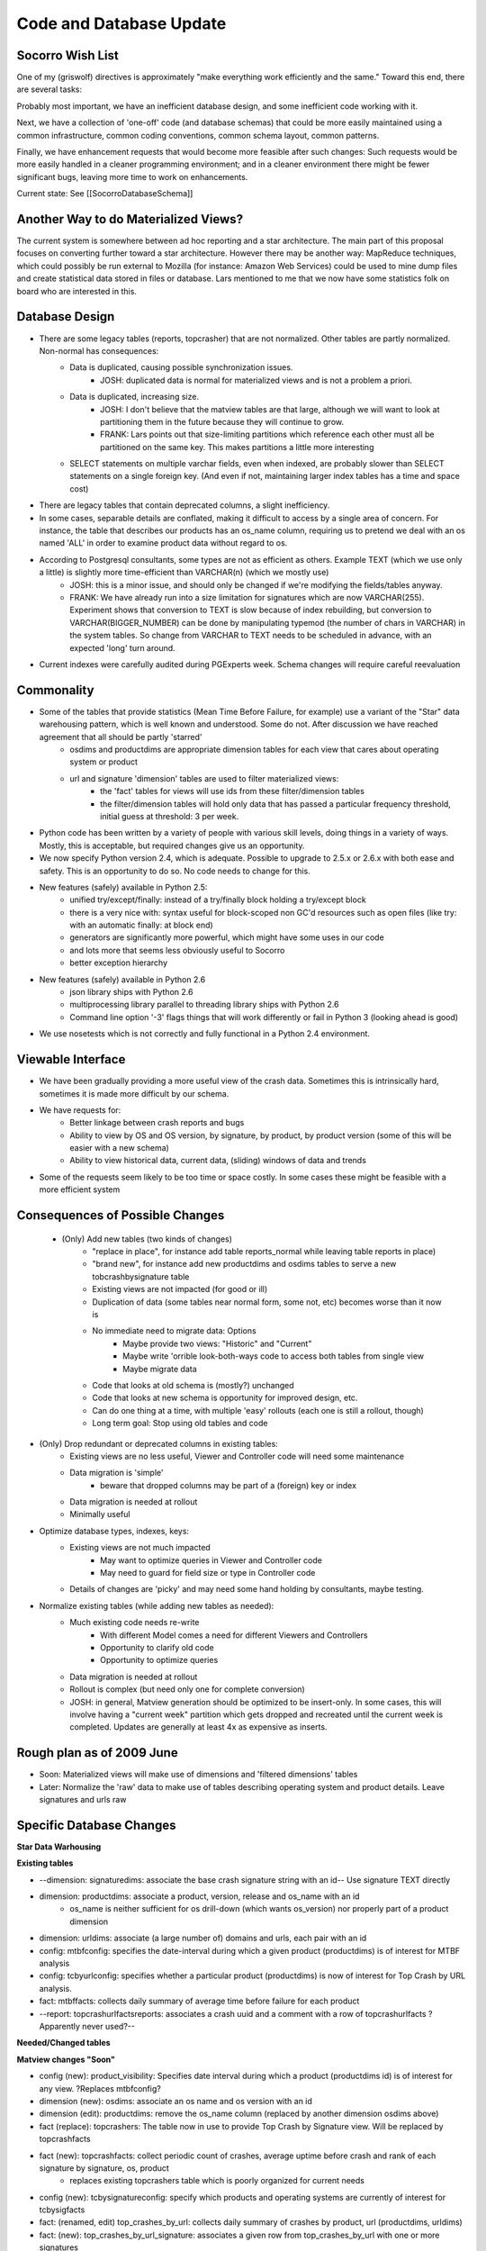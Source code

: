 .. This Source Code Form is subject to the terms of the Mozilla Public
.. License, v. 2.0. If a copy of the MPL was not distributed with this
.. file, You can obtain one at http://mozilla.org/MPL/2.0/.

.. index:: codeanddatabaseupdate

.. _codeanddatabaseupdate-chapter:


Code and Database Update
========================

Socorro Wish List
-----------------

One of my (griswolf) directives is approximately "make everything work
efficiently and the same." Toward this end, there are several tasks:

Probably most important, we have an inefficient database design, and
some inefficient code working with it.

Next, we have a collection of 'one-off' code (and database schemas)
that could be more easily maintained using a common infrastructure,
common coding conventions, common schema layout, common patterns.

Finally, we have enhancement requests that would become more feasible
after such changes: Such requests would be more easily handled in a
cleaner programming environment; and in a cleaner environment there
might be fewer significant bugs, leaving more time to work on
enhancements.

Current state: See [[SocorroDatabaseSchema]]


Another Way to do Materialized Views?
-------------------------------------

The current system is somewhere between ad hoc reporting and a star
architecture. The main part of this proposal focuses on converting
further toward a star architecture. However there may be another way:
MapReduce techniques, which could possibly be run external to Mozilla
(for instance: Amazon Web Services) could be used to mine dump files
and create statistical data stored in files or database. Lars
mentioned to me that we now have some statistics folk on board who are
interested in this.


Database Design
---------------
* There are some legacy tables (reports, topcrasher) that are not normalized. Other tables are partly normalized. Non-normal has consequences:
    * Data is duplicated, causing possible synchronization issues.
        * JOSH: duplicated data is normal for materialized views and is not a problem a priori.
    * Data is duplicated, increasing size.
        * JOSH: I don't believe that the matview tables are that large, although we will want to look at partitioning them in the future because they will continue to grow.
        * FRANK: Lars points out that size-limiting partitions which reference each other must all be partitioned on the same key. This makes partitions a little more interesting
    * SELECT statements on multiple varchar fields, even when indexed, are probably slower than SELECT statements on a single foreign key. (And even if not, maintaining larger index tables has a time and space cost)
* There are legacy tables that contain deprecated columns, a slight inefficiency.
* In some cases, separable details are conflated, making it difficult to access by a single area of concern. For instance, the table that describes our products has an os_name column, requiring us to pretend we deal with an os named 'ALL' in order to examine product data without regard to os.
* According to Postgresql consultants, some types are not as efficient as others. Example TEXT (which we use only a little) is slightly more time-efficient than VARCHAR(n) (which we mostly use)
    * JOSH: this is a minor issue, and should only be changed if we're modifying the fields/tables anyway.
    * FRANK: We have already run into a size limitation for signatures which are now VARCHAR(255). Experiment shows that conversion to TEXT is slow because of index rebuilding, but conversion to VARCHAR(BIGGER_NUMBER) can be done by manipulating typemod (the number of chars in VARCHAR) in the system tables. So change from VARCHAR to TEXT needs to be scheduled in advance, with an expected 'long' turn around.
* Current indexes were carefully audited during PGExperts week. Schema changes will require careful reevaluation

Commonality
-----------

* Some of the tables that provide statistics (Mean Time Before Failure, for example) use a variant of the "Star" data warehousing pattern, which is well known and understood. Some do not. After discussion we have reached agreement that all should be partly 'starred'
    * osdims and productdims are appropriate dimension tables for each view that cares about operating system or product
    * url and signature 'dimension' tables are used to filter materialized views:
        * the 'fact' tables for views will use ids from these filter/dimension tables
        * the filter/dimension tables will hold only data that has passed a particular frequency threshold, initial guess at threshold: 3 per week.
* Python code has been written by a variety of people with various skill levels, doing things in a variety of ways. Mostly, this is acceptable, but required changes give us an opportunity.
* We now specify Python version 2.4, which is adequate. Possible to upgrade to 2.5.x or 2.6.x with both ease and safety. This is an opportunity to do so. No code needs to change for this.
* New features (safely) available in Python 2.5:
    * unified try/except/finally: instead of a try/finally block holding a try/except block
    * there is a very nice with: syntax useful for block-scoped non GC'd resources such as open files (like try: with an automatic finally: at block end)
    * generators are significantly more powerful, which might have some uses in our code
    * and lots more that seems less obviously useful to Socorro
    * better exception hierarchy
* New features (safely) available in Python 2.6
    * json library ships with Python 2.6
    * multiprocessing library parallel to threading library ships with Python 2.6
    * Command line option '-3' flags things that will work differently or fail in Python 3 (looking ahead is good)
* We use nosetests which is not correctly and fully functional in a Python 2.4 environment.

Viewable Interface
------------------

* We have been gradually providing a more useful view of the crash data. Sometimes this is intrinsically hard, sometimes it is made more difficult by our schema.
* We have requests for:
    * Better linkage between crash reports and bugs
    * Ability to view by OS and OS version, by signature, by product, by product version (some of this will be easier with a new schema)
    * Ability to view historical data, current data, (sliding) windows of data and trends
* Some of the requests seem likely to be too time or space costly. In some cases these might be feasible with a more efficient system

Consequences of Possible Changes
--------------------------------

 * (Only) Add new tables (two kinds of changes)
    * "replace in place", for instance add table reports_normal while leaving table reports in place)
    * "brand new", for instance add new productdims and osdims tables to serve a new tobcrashbysignature table
    * Existing views are not impacted (for good or ill)
    * Duplication of data (some tables near normal form, some not, etc) becomes worse than it now is
    * No immediate need to migrate data: Options
        * Maybe provide two views: "Historic" and "Current"
        * Maybe write 'orrible look-both-ways code to access both tables from single view
        * Maybe migrate data
    * Code that looks at old schema is (mostly?) unchanged
    * Code that looks at new schema is opportunity for improved design, etc.
    * Can do one thing at a time, with multiple 'easy' rollouts (each one is still a rollout, though)
    * Long term goal: Stop using old tables and code
* (Only) Drop redundant or deprecated columns in existing tables:
    * Existing views are no less useful, Viewer and Controller code will need some maintenance
    * Data migration is 'simple'
        * beware that dropped columns may be part of a (foreign) key or index
    * Data migration is needed at rollout
    * Minimally useful
* Optimize database types, indexes, keys:
    * Existing views are not much impacted
        * May want to optimize queries in Viewer and Controller code
        * May need to guard for field size or type in Controller code
    * Details of changes are 'picky' and may need some hand holding by consultants, maybe testing.
* Normalize existing tables (while adding new tables as needed):
    * Much existing code needs re-write
        * With different Model comes a need for different Viewers and Controllers
        * Opportunity to clarify old code
        * Opportunity to optimize queries
    * Data migration is needed at rollout
    * Rollout is complex (but need only one for complete conversion)
    * JOSH: in general, Matview generation should be optimized to be insert-only. In some cases, this will involve having a "current week" partition which gets dropped and recreated until the current week is completed. Updates are generally at least 4x as expensive as inserts.

Rough plan as of 2009 June
--------------------------

* Soon: Materialized views will make use of dimensions and 'filtered dimensions' tables
* Later: Normalize the 'raw' data to make use of tables describing operating system and product details. Leave signatures and urls raw

Specific Database Changes
-------------------------

**Star Data Warhousing**

**Existing tables**

* --dimension: signaturedims: associate the base crash signature
  string with an id-- Use signature TEXT directly
* dimension: productdims: associate a product, version, release and os_name with an id
    * os_name is neither sufficient for os drill-down (which wants os_version) nor properly part of a product dimension
* dimension: urldims: associate (a large number of) domains and urls, each pair with an id
* config: mtbfconfig: specifies the date-interval during which a given product (productdims) is of interest for MTBF analysis
* config: tcbyurlconfig: specifies whether a particular product (productdims) is now of interest for Top Crash by URL analysis.
* fact: mtbffacts: collects daily summary of average time before failure for each product
* --report: topcrashurlfactsreports: associates a crash uuid and a
  comment with a row of topcrashurlfacts ?Apparently never used?--

**Needed/Changed tables**

**Matview changes "Soon"**

* config (new): product_visibility: Specifies date interval during which a product (productdims id) is of interest for any view. ?Replaces mtbfconfig?
* dimension (new): osdims: associate an os name and os version with an id
* dimension (edit): productdims: remove the os_name column (replaced by another dimension osdims above)
* fact (replace): topcrashers: The table now in use to provide Top Crash by Signature view. Will be replaced by topcrashfacts
* fact (new): topcrashfacts: collect periodic count of crashes, average uptime before crash and rank of each signature by signature, os, product
    * replaces existing topcrashers table which is poorly organized for current needs
* config (new): tcbysignatureconfig: specify which products and operating systems are currently of interest for tcbysigfacts
* fact: (renamed, edit) top_crashes_by_url: collects daily summary of crashes by product, url (productdims, urldims)
* fact: (new): top_crashes_by_url_signature: associates a given row from top_crashes_by_url with one or more signatures

**Incoming (raw) changes "Later"**

* details (new): osdetails, parallel to osdims, but on the incoming side will be implemented later
* details (new): productdetails, parallel to productdims, but on the incoming side will be implemented later
* reports: Holds details of each analyzed crash report. It is not in normal form, which causes some ongoing difficulty
    * columns product, version, build should be replaced by productdetails foreign key later
    * column signature LARS: NULL is a legal value here. We'll have to make sure that we use left outer joins to retrieve the report records.
    * columns cpu_name, cpu_info are not currently in use in any other table, but could be a foreign key into cpudims
    * columns os_name, os_version should be replaced by osdims foreign key
    * columns email, user_id are deprecated and should be dropped

**Details**

**New or significantly changed tables**

New product_visibility table (soon, matview)::

 table product_visibility (
  id serial NOT NULL PRIMARY KEY,
  productdims_id integer not null,
  start_date timestamp, -- used by MTBF
  end_date timestamp,
  ignore boolean default False -- force aggregation off for this product id

New osdims table (soon, matview) NOTE: Data available only if
'recently frequent'::

 table osdims(
  id serial NOT NULL PRIMARY KEY,
  os_name TEXT NOT NULL,
  os_version TEXT);
  constraint osdims_key (os_name, os_version) unique (os_name, os_version);

Edited productdims table (soon, matview) NOTE: use case for adding
products is under discussion::

  CREATE TYPE release_enum AS ENUM ('major', 'milestone', 'development');
 table productdims (
  id serial NOT NULL PRIMARY KEY,
  product TEXT NOT NULL,
  version TEXT NOT NULL,
  release release_enum NOT NULL,
  constraint productdims_key (product, version) unique ( product, version )
  );

New product_details table (later, raw data) NOTE: All data will be
stored (raw data should not lose details)::

 table product_details (
  id serial NOT NULL PRIMARY KEY,
  product TEXT NOT NULL, -- /was/ character varying(30)
  version TEXT NOT NULL, -- /was/ character varying(16)
  release release_enum NOT NULL -- /was/ character varying(50) NOT NULL
  );

Edit mtbffacts to use edited productdims and new osdims (soon,
matview)::

 table mtbffacts (
  id serial NOT NULL PRIMARY KEY,
  avg_seconds integer NOT NULL,
  report_count integer NOT NULL,
  window_end timestamp, -- was DATE
  productdims_id integer,
  osdims_id integer
  constraint mtbffacts_key unique ( productdims_id, osdims_id, day );
  );

New top_crashes_by_signature table (soon, matview)::

 table top_crashes_by_signature (
  id serial NOT NULL PRIMARY KEY,
  count integer NOT NULL DEFAULT 0,
  average_uptime real DEFAULT 0.0,
  window_end timestamp without time zone,
  window_size interval,
  productdims_id integer NOT NULL,  -- foreign key. NOTE: Filtered by recent frequency
  osdims_id integer NOT NULL,       -- foreign key. NOTE: Filtered by recent frequency
  signature TEXT
  constraint top_crash_by_signature_key (window_end, signature, productdims_id, osdims_id) unique (window_end, signature, productdims_id, osdims_id)
  );
  -- some INDEXes are surely needed --

New/Renamed top_crashes_by_url table (soon, matview)::

 table top_crashes_by_url (
  id serial NOT NULL,
  count integer NOT NULL,
  window_end timestamp without time zone NOT NULL,
  window_size interval not null,
  productdims_id integer,
  osdims_id integer NOT NULL,
  urldims_id integer
  constraint top_crashes_by_url_key (uridims_id,osdims_id,productdims_id, window_end) unique (uridims_id,osdims_id,productdims_id, window_end)
  );

New top_crashes_by_url_signature (soon, matview)::

 table top_crash_by_url_signature (
  top_crashes_by_url_id integer, -- foreign key
  count integer NOT NULL,
  signature TEXT NOT NULL
  constraint top_crashes_by_url_signature_key (top_crashes_by_url_id,signature) unique (top_crashes_by_url_id,signature)
  );

New crash_reports table (later, raw view) Replaces reports table::

 table crash_reports (
  id serial NOT NULL PRIMARY KEY,
  uuid TEXT NOT NULL -- /was/ character varying(50)
  client_crash_date timestamp with time zone,
  install_age integer,
  last_crash integer,
  uptime integer,
  cpu_name TEXT, -- /was/ character varying(100),
  cpu_info TEXT, -- /was/ character varying(100),
  reason TEXT, -- /was/ character varying(255),
  address TEXT, -- /was/ character varying(20),
  build_date timestamp without time zone,
  started_datetime timestamp without time zone,
  completed_datetime timestamp without time zone,
  date_processed timestamp without time zone,
  success boolean,
  truncated boolean,
  processor_notes TEXT,
  user_comments TEXT, -- /was/ character varying(1024),
  app_notes TEXT, -- /was/ character varying(1024),
  distributor TEXT, -- /was/ character varying(20),
  distributor_version TEXT, -- /was/ character varying(20)
  signature TEXT,
  productdims_id INTEGER, -- /new/ foreign key NOTE Filtered by recent frequency
  osdims_id INTEGER, -- /new/ foreign key NOTE Filtered by recent frequency
  urldims_id INTEGER -- /new/ foreign key NOTE Filtered by recent frequency
  -- /remove - see productdims_id/ - product character varying(30),
  -- /remove - see productdims_id/ version character varying(16),
  -- /remove - redundant with build_date/ -- build character varying(30),
  -- /remove - see urldims_id/ url character varying(255),
  -- /remove - see osdims_id/ os_name character varying(100),
  -- /remove - see osdims_id/ os_version character varying(100),
  -- /remove - deprecated/ email character varying(100),
  -- /remove - deprecated/ user_id character varying(50),
  );
  -- This is a partitioned table: INDEXes are provided on date-based partitions

Tables with Minor Changes: varchar->text::

 table branches (
  product TEXT NOT NULL, -- /was/ character varying(30)
  version TEXT NOT NULL, -- /was/ character varying(16)
  branch TEXT NOT NULL, -- /was/ character varying(24)
  PRIMARY KEY (product, version)

 table extensions (
  report_id integer NOT NULL, -- foreign key
  date_processed timestamp without time zone,
  extension_key integer NOT NULL,
  extension_id TEXT NOT NULL, -- /was/ character varying(100)
  extension_version TEXT -- /was/ character varying(16)

 table frames (
  report_id integer NOT NULL,
  date_processed timestamp without time zone,
  frame_num INTEGER NOT NULL,
  signature TEXT -- /was/ varchar(255)
  );

 table priority_jobs
  uuid TEXT NOT NULL PRIMARY KEY -- /was/ varchar(255)

 table processors (
  id serial NOT NULL PRIMARY KEY,
  name TEXT NOT NULL UNIQUE, -- /was/ varchar(255)
  startdatetime timestamp without time zone NOT NULL,
  lastseendatetime timestamp without time zone
  );

 table jobs (
  id serial NOT NULL PRIMARY KEY,
  pathname TEXT NOT NULL, -- /was/ character varying(1024)
  uuid TEXT NOT NULL UNIQUE, -- /was/ varchar(50)
  owner integer,
  priority integer DEFAULT 0,
  queueddatetime timestamp without time zone,
  starteddatetime timestamp without time zone,
  completeddatetime timestamp without time zone,
  success boolean,
  message TEXT,
  FOREIGN KEY (owner) REFERENCES processors (id)
  );

 table urldims (
  id serial NOT NULL PRIMARY KEY,
  domain TEXT NOT NULL, -- /was/ character varying(255)
  url TEXT NOT NULL -- /was/ character varying(255)
  key url    -- for drilling by url
  key domain -- for drilling by domain
  );

 table topcrashurlfactsreports (
  id serial NOT NULL PRIMARY KEY,
  uuid TEXT NOT NULL, -- /was/ character varying(50)
  comments TEXT, -- /was/ character varying(500)
  topcrashurlfacts_id integer
  );
